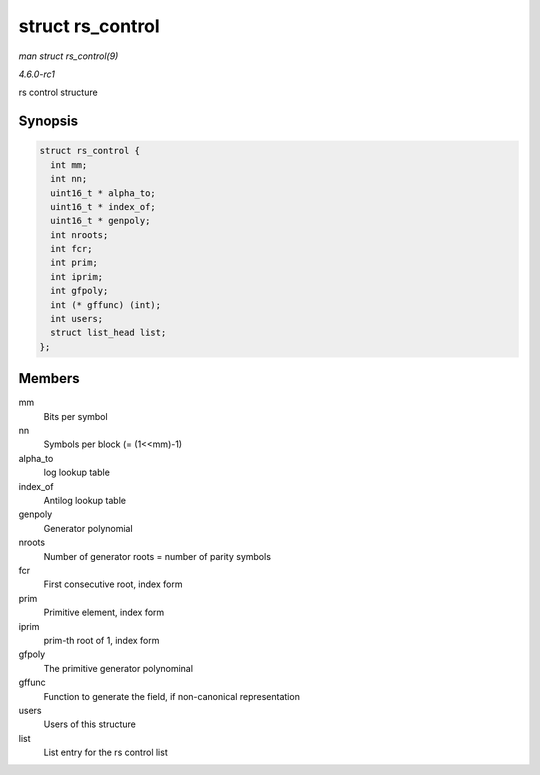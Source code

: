 
.. _API-struct-rs-control:

=================
struct rs_control
=================

*man struct rs_control(9)*

*4.6.0-rc1*

rs control structure


Synopsis
========

.. code-block:: c

    struct rs_control {
      int mm;
      int nn;
      uint16_t * alpha_to;
      uint16_t * index_of;
      uint16_t * genpoly;
      int nroots;
      int fcr;
      int prim;
      int iprim;
      int gfpoly;
      int (* gffunc) (int);
      int users;
      struct list_head list;
    };


Members
=======

mm
    Bits per symbol

nn
    Symbols per block (= (1<<mm)-1)

alpha_to
    log lookup table

index_of
    Antilog lookup table

genpoly
    Generator polynomial

nroots
    Number of generator roots = number of parity symbols

fcr
    First consecutive root, index form

prim
    Primitive element, index form

iprim
    prim-th root of 1, index form

gfpoly
    The primitive generator polynominal

gffunc
    Function to generate the field, if non-canonical representation

users
    Users of this structure

list
    List entry for the rs control list
